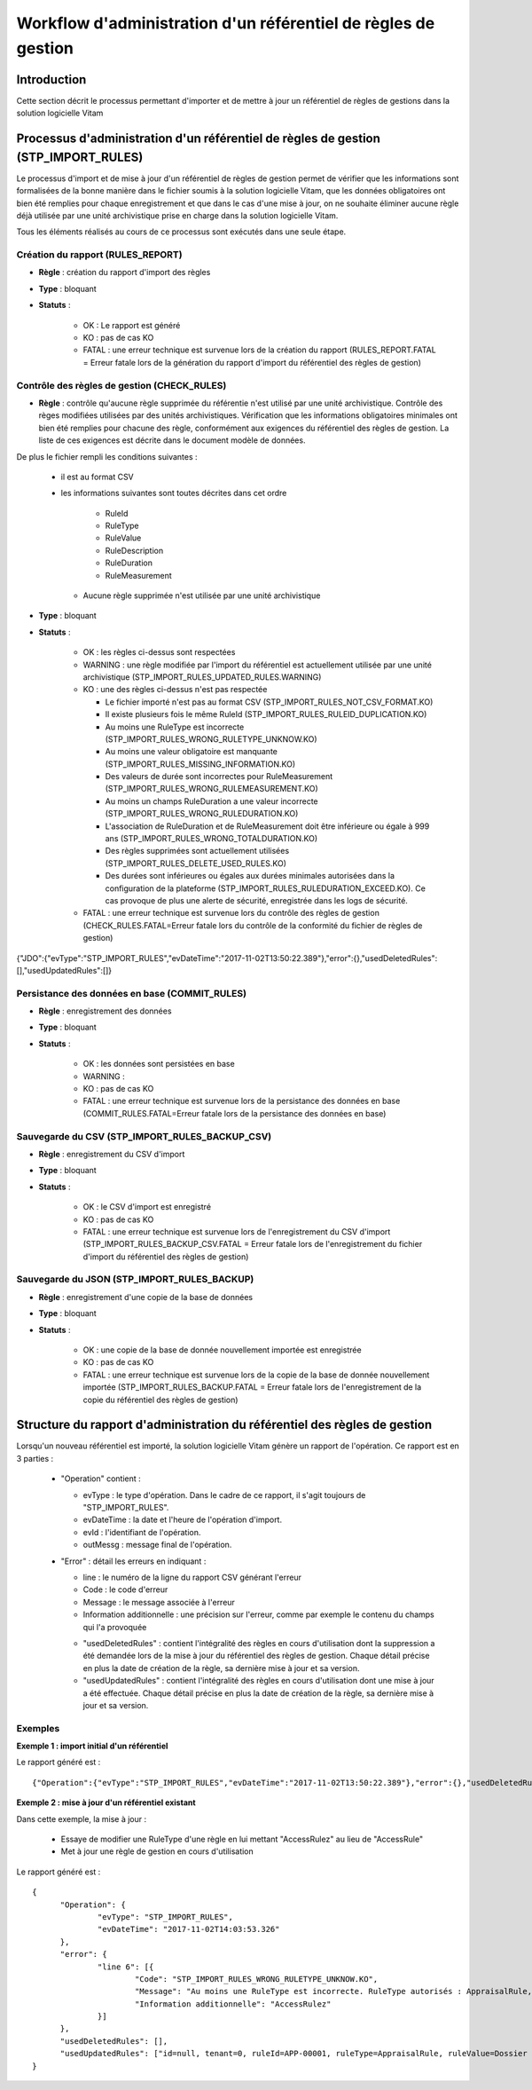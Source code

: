 Workflow d'administration d'un référentiel de règles de gestion
###############################################################

Introduction
============

Cette section décrit le processus permettant d'importer et de mettre à jour un référentiel de règles de gestions dans la solution logicielle Vitam

Processus d'administration d'un référentiel de règles de gestion (STP_IMPORT_RULES)
===================================================================================

Le processus d'import et de mise à jour d'un référentiel de règles de gestion permet de vérifier que les informations sont formalisées de la bonne manière dans le fichier soumis à la solution logicielle Vitam, que les données obligatoires ont bien été remplies pour chaque enregistrement et que dans le cas d'une mise à jour, on ne souhaite éliminer aucune règle déjà utilisée par une unité archivistique prise en charge dans la solution logicielle Vitam.

Tous les éléments réalisés au cours de ce processus sont exécutés dans une seule étape.

Création du rapport (RULES_REPORT)
----------------------------------

+ **Règle** : création du rapport d'import des règles

+ **Type** : bloquant

+ **Statuts** :

    - OK : Le rapport est généré

    - KO : pas de cas KO

    - FATAL : une erreur technique est survenue lors de la création du rapport (RULES_REPORT.FATAL = Erreur fatale lors de la génération du rapport d'import du référentiel des règles de gestion)

Contrôle des règles de gestion (CHECK_RULES)
--------------------------------------------

+ **Règle** : contrôle qu'aucune règle supprimée du référentie n'est utilisé par une unité archivistique. Contrôle des règes modifiées utilisées par des unités archivistiques. Vérification que les informations obligatoires minimales ont bien été remplies pour chacune des règle, conformément aux exigences du référentiel des règles de gestion. La liste de ces exigences est décrite dans le document modèle de données.

De plus le fichier rempli les conditions suivantes :

  * il est au format CSV
  * les informations suivantes sont toutes décrites dans cet ordre

      - RuleId
      - RuleType
      - RuleValue
      - RuleDescription
      - RuleDuration
      - RuleMeasurement

    * Aucune règle supprimée n'est utilisée par une unité archivistique

+ **Type** : bloquant

+ **Statuts** :

    - OK : les règles ci-dessus sont respectées

    - WARNING : une règle modifiée par l'import du référentiel est actuellement utilisée par une unité archivistique (STP_IMPORT_RULES_UPDATED_RULES.WARNING)

    - KO : une des règles ci-dessus n'est pas respectée

      * Le fichier importé n'est pas au format CSV (STP_IMPORT_RULES_NOT_CSV_FORMAT.KO)
      * Il existe plusieurs fois le même RuleId (STP_IMPORT_RULES_RULEID_DUPLICATION.KO)
      * Au moins une RuleType est incorrecte (STP_IMPORT_RULES_WRONG_RULETYPE_UNKNOW.KO)
      * Au moins une valeur obligatoire est manquante (STP_IMPORT_RULES_MISSING_INFORMATION.KO)
      * Des valeurs de durée sont incorrectes pour RuleMeasurement (STP_IMPORT_RULES_WRONG_RULEMEASUREMENT.KO)
      * Au moins un champs RuleDuration a une valeur incorrecte (STP_IMPORT_RULES_WRONG_RULEDURATION.KO)
      * L'association de RuleDuration et de RuleMeasurement doit être  inférieure ou égale à 999 ans (STP_IMPORT_RULES_WRONG_TOTALDURATION.KO)
      * Des règles supprimées sont actuellement utilisées (STP_IMPORT_RULES_DELETE_USED_RULES.KO)
      * Des durées sont inférieures ou égales aux durées minimales autorisées dans la configuration de la plateforme (STP_IMPORT_RULES_RULEDURATION_EXCEED.KO). Ce cas provoque de plus une alerte de sécurité, enregistrée dans les logs de sécurité.

    - FATAL : une erreur technique est survenue lors du contrôle des règles de gestion (CHECK_RULES.FATAL=Erreur fatale lors du contrôle de la conformité du fichier de règles de gestion)


{"JDO":{"evType":"STP_IMPORT_RULES","evDateTime":"2017-11-02T13:50:22.389"},"error":{},"usedDeletedRules":[],"usedUpdatedRules":[]}

Persistance des données en base (COMMIT_RULES)
----------------------------------------------

+ **Règle** : enregistrement des données

+ **Type** : bloquant

+ **Statuts** :

    - OK : les données sont persistées en base

    - WARNING :

    - KO : pas de cas KO

    - FATAL : une erreur technique est survenue lors de la persistance des données en base (COMMIT_RULES.FATAL=Erreur fatale lors de la persistance des données en base)

Sauvegarde du CSV (STP_IMPORT_RULES_BACKUP_CSV)
-----------------------------------------------

+ **Règle** : enregistrement du CSV d'import

+ **Type** : bloquant

+ **Statuts** :

    - OK : le CSV d'import est enregistré

    - KO : pas de cas KO

    - FATAL : une erreur technique est survenue lors de l'enregistrement du CSV d'import (STP_IMPORT_RULES_BACKUP_CSV.FATAL = Erreur fatale lors de l'enregistrement du fichier d'import du référentiel des règles de gestion)

Sauvegarde du JSON (STP_IMPORT_RULES_BACKUP)
--------------------------------------------

+ **Règle** : enregistrement d'une copie de la base de données

+ **Type** : bloquant

+ **Statuts** :

    - OK : une copie de la base de donnée nouvellement importée est enregistrée

    - KO : pas de cas KO

    - FATAL : une erreur technique est survenue lors de la copie de la base de donnée nouvellement importée (STP_IMPORT_RULES_BACKUP.FATAL = Erreur fatale lors de l'enregistrement de la copie du référentiel des règles de gestion)


Structure du rapport d'administration du référentiel des règles de gestion
==========================================================================

Lorsqu'un nouveau référentiel est importé, la solution logicielle Vitam génère un rapport de l'opération. Ce rapport est en 3 parties :

  - "Operation" contient :

    * evType : le type d'opération. Dans le cadre de ce rapport, il s'agit toujours de "STP_IMPORT_RULES".
    * evDateTime : la date et l'heure de l'opération d'import.
    * evId : l'identifiant de l'opération.
    * outMessg : message final de l'opération.

  - "Error" : détail les erreurs en indiquant :

    * line : le numéro de la ligne du rapport CSV générant l'erreur
    * Code : le code d'erreur
    * Message : le message associée à l'erreur
    * Information additionnelle : une précision sur l'erreur, comme par exemple le contenu du champs qui l'a provoquée

    - "usedDeletedRules" : contient l'intégralité des règles en cours d'utilisation dont la suppression a été demandée lors de la mise à jour du référentiel des règles de gestion. Chaque détail précise en plus la date de création de la règle, sa dernière mise à jour et sa version.
    - "usedUpdatedRules" : contient l'intégralité des règles en cours d'utilisation dont une mise à jour a été effectuée. Chaque détail précise en plus la date de création de la règle, sa dernière mise à jour et sa version.

Exemples
--------

**Exemple 1 : import initial d'un référentiel**

Le rapport généré est :

::

  {"Operation":{"evType":"STP_IMPORT_RULES","evDateTime":"2017-11-02T13:50:22.389"},"error":{},"usedDeletedRules":[],"usedUpdatedRules":[]}


**Exemple 2 : mise à jour d'un référentiel existant**

Dans cette exemple, la mise à jour :

  - Essaye de modifier une RuleType d'une règle en lui mettant "AccessRulez" au lieu de "AccessRule"
  - Met à jour une règle de gestion en cours d'utilisation

Le rapport généré est :

::

  {
  	"Operation": {
  		"evType": "STP_IMPORT_RULES",
  		"evDateTime": "2017-11-02T14:03:53.326"
  	},
  	"error": {
  		"line 6": [{
  			"Code": "STP_IMPORT_RULES_WRONG_RULETYPE_UNKNOW.KO",
  			"Message": "Au moins une RuleType est incorrecte. RuleType autorisés : AppraisalRule, AccessRule, StorageRule, DisseminationRule, ReuseRule, ClassificationRule",
  			"Information additionnelle": "AccessRulez"
  		}]
  	},
  	"usedDeletedRules": [],
  	"usedUpdatedRules": ["id=null, tenant=0, ruleId=APP-00001, ruleType=AppraisalRule, ruleValue=Dossier individuel d’agent civil, ruleDescription=Durée de conservation des dossiers individuels d’agents. L’échéance est calculée à partir de la date de naissance de l’agent, ruleDuration=70, ruleMeasurement=YEAR, creationDate=2017-11-02T14:03:52.374, updateDate=2017-11-02T14:03:52.374, version=0"]
  }
